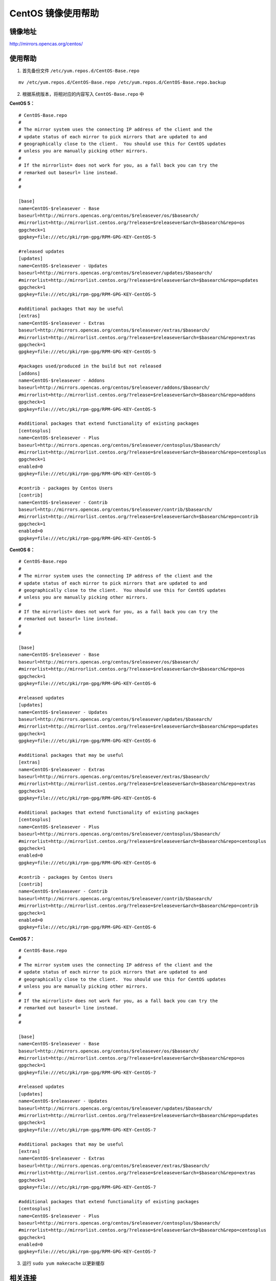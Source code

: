 CentOS 镜像使用帮助
======================

镜像地址
----------

`http://mirrors.opencas.org/centos/ <http://mirrors.opencas.org/centos/>`_

使用帮助
----------

1. 首先备份文件 ``/etc/yum.repos.d/CentOS-Base.repo``

::

  mv /etc/yum.repos.d/CentOS-Base.repo /etc/yum.repos.d/CentOS-Base.repo.backup

2. 根据系统版本，将相对应的内容写入 ``CentOS-Base.repo`` 中

**CentOS 5：**

::

    # CentOS-Base.repo
    #
    # The mirror system uses the connecting IP address of the client and the
    # update status of each mirror to pick mirrors that are updated to and
    # geographically close to the client.  You should use this for CentOS updates
    # unless you are manually picking other mirrors.
    #
    # If the mirrorlist= does not work for you, as a fall back you can try the
    # remarked out baseurl= line instead.
    #
    #

    [base]
    name=CentOS-$releasever - Base
    baseurl=http://mirrors.opencas.org/centos/$releasever/os/$basearch/
    #mirrorlist=http://mirrorlist.centos.org/?release=$releasever&arch=$basearch&repo=os
    gpgcheck=1
    gpgkey=file:///etc/pki/rpm-gpg/RPM-GPG-KEY-CentOS-5

    #released updates
    [updates]
    name=CentOS-$releasever - Updates
    baseurl=http://mirrors.opencas.org/centos/$releasever/updates/$basearch/
    #mirrorlist=http://mirrorlist.centos.org/?release=$releasever&arch=$basearch&repo=updates
    gpgcheck=1
    gpgkey=file:///etc/pki/rpm-gpg/RPM-GPG-KEY-CentOS-5

    #additional packages that may be useful
    [extras]
    name=CentOS-$releasever - Extras
    baseurl=http://mirrors.opencas.org/centos/$releasever/extras/$basearch/
    #mirrorlist=http://mirrorlist.centos.org/?release=$releasever&arch=$basearch&repo=extras
    gpgcheck=1
    gpgkey=file:///etc/pki/rpm-gpg/RPM-GPG-KEY-CentOS-5

    #packages used/produced in the build but not released
    [addons]
    name=CentOS-$releasever - Addons
    baseurl=http://mirrors.opencas.org/centos/$releasever/addons/$basearch/
    #mirrorlist=http://mirrorlist.centos.org/?release=$releasever&arch=$basearch&repo=addons
    gpgcheck=1
    gpgkey=file:///etc/pki/rpm-gpg/RPM-GPG-KEY-CentOS-5

    #additional packages that extend functionality of existing packages
    [centosplus]
    name=CentOS-$releasever - Plus
    baseurl=http://mirrors.opencas.org/centos/$releasever/centosplus/$basearch/
    #mirrorlist=http://mirrorlist.centos.org/?release=$releasever&arch=$basearch&repo=centosplus
    gpgcheck=1
    enabled=0
    gpgkey=file:///etc/pki/rpm-gpg/RPM-GPG-KEY-CentOS-5

    #contrib - packages by Centos Users
    [contrib]
    name=CentOS-$releasever - Contrib
    baseurl=http://mirrors.opencas.org/centos/$releasever/contrib/$basearch/
    #mirrorlist=http://mirrorlist.centos.org/?release=$releasever&arch=$basearch&repo=contrib
    gpgcheck=1
    enabled=0
    gpgkey=file:///etc/pki/rpm-gpg/RPM-GPG-KEY-CentOS-5

**CentOS 6：**

::

    # CentOS-Base.repo
    #
    # The mirror system uses the connecting IP address of the client and the
    # update status of each mirror to pick mirrors that are updated to and
    # geographically close to the client.  You should use this for CentOS updates
    # unless you are manually picking other mirrors.
    #
    # If the mirrorlist= does not work for you, as a fall back you can try the
    # remarked out baseurl= line instead.
    #
    #

    [base]
    name=CentOS-$releasever - Base
    baseurl=http://mirrors.opencas.org/centos/$releasever/os/$basearch/
    #mirrorlist=http://mirrorlist.centos.org/?release=$releasever&arch=$basearch&repo=os
    gpgcheck=1
    gpgkey=file:///etc/pki/rpm-gpg/RPM-GPG-KEY-CentOS-6

    #released updates
    [updates]
    name=CentOS-$releasever - Updates
    baseurl=http://mirrors.opencas.org/centos/$releasever/updates/$basearch/
    #mirrorlist=http://mirrorlist.centos.org/?release=$releasever&arch=$basearch&repo=updates
    gpgcheck=1
    gpgkey=file:///etc/pki/rpm-gpg/RPM-GPG-KEY-CentOS-6

    #additional packages that may be useful
    [extras]
    name=CentOS-$releasever - Extras
    baseurl=http://mirrors.opencas.org/centos/$releasever/extras/$basearch/
    #mirrorlist=http://mirrorlist.centos.org/?release=$releasever&arch=$basearch&repo=extras
    gpgcheck=1
    gpgkey=file:///etc/pki/rpm-gpg/RPM-GPG-KEY-CentOS-6

    #additional packages that extend functionality of existing packages
    [centosplus]
    name=CentOS-$releasever - Plus
    baseurl=http://mirrors.opencas.org/centos/$releasever/centosplus/$basearch/
    #mirrorlist=http://mirrorlist.centos.org/?release=$releasever&arch=$basearch&repo=centosplus
    gpgcheck=1
    enabled=0
    gpgkey=file:///etc/pki/rpm-gpg/RPM-GPG-KEY-CentOS-6

    #contrib - packages by Centos Users
    [contrib]
    name=CentOS-$releasever - Contrib
    baseurl=http://mirrors.opencas.org/centos/$releasever/contrib/$basearch/
    #mirrorlist=http://mirrorlist.centos.org/?release=$releasever&arch=$basearch&repo=contrib
    gpgcheck=1
    enabled=0
    gpgkey=file:///etc/pki/rpm-gpg/RPM-GPG-KEY-CentOS-6

**CentOS 7：**

::

    # CentOS-Base.repo
    #
    # The mirror system uses the connecting IP address of the client and the
    # update status of each mirror to pick mirrors that are updated to and
    # geographically close to the client.  You should use this for CentOS updates
    # unless you are manually picking other mirrors.
    #
    # If the mirrorlist= does not work for you, as a fall back you can try the
    # remarked out baseurl= line instead.
    #
    #

    [base]
    name=CentOS-$releasever - Base
    baseurl=http://mirrors.opencas.org/centos/$releasever/os/$basearch/
    #mirrorlist=http://mirrorlist.centos.org/?release=$releasever&arch=$basearch&repo=os
    gpgcheck=1
    gpgkey=file:///etc/pki/rpm-gpg/RPM-GPG-KEY-CentOS-7

    #released updates
    [updates]
    name=CentOS-$releasever - Updates
    baseurl=http://mirrors.opencas.org/centos/$releasever/updates/$basearch/
    #mirrorlist=http://mirrorlist.centos.org/?release=$releasever&arch=$basearch&repo=updates
    gpgcheck=1
    gpgkey=file:///etc/pki/rpm-gpg/RPM-GPG-KEY-CentOS-7

    #additional packages that may be useful
    [extras]
    name=CentOS-$releasever - Extras
    baseurl=http://mirrors.opencas.org/centos/$releasever/extras/$basearch/
    #mirrorlist=http://mirrorlist.centos.org/?release=$releasever&arch=$basearch&repo=extras
    gpgcheck=1
    gpgkey=file:///etc/pki/rpm-gpg/RPM-GPG-KEY-CentOS-7

    #additional packages that extend functionality of existing packages
    [centosplus]
    name=CentOS-$releasever - Plus
    baseurl=http://mirrors.opencas.org/centos/$releasever/centosplus/$basearch/
    #mirrorlist=http://mirrorlist.centos.org/?release=$releasever&arch=$basearch&repo=centosplus
    gpgcheck=1
    enabled=0
    gpgkey=file:///etc/pki/rpm-gpg/RPM-GPG-KEY-CentOS-7

3. 运行 ``sudo yum makecache`` 以更新缓存

相关连接
---------

:官方主页: https://www.centos.org/
:Wiki: https://wiki.centos.org/
:镜像列表: https://www.centos.org/download/mirrors/

